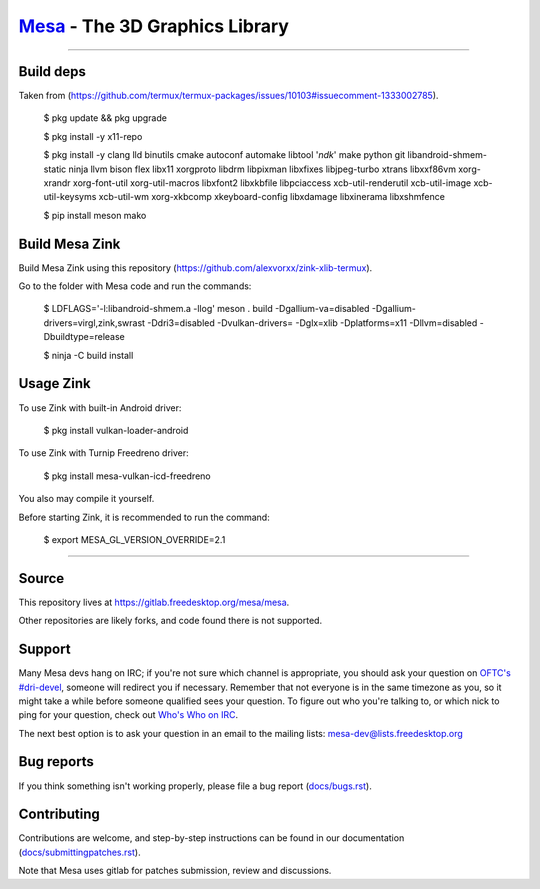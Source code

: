 `Mesa <https://mesa3d.org>`_ - The 3D Graphics Library
======================================================

======================================================

Build deps
---------------

Taken from (https://github.com/termux/termux-packages/issues/10103#issuecomment-1333002785).

  $ pkg update && pkg upgrade

  $ pkg install -y x11-repo

  $ pkg install -y clang lld binutils cmake autoconf automake libtool '*ndk*' make python git libandroid-shmem-static ninja llvm bison flex libx11 xorgproto libdrm libpixman libxfixes libjpeg-turbo xtrans libxxf86vm xorg-xrandr xorg-font-util xorg-util-macros libxfont2 libxkbfile libpciaccess xcb-util-renderutil xcb-util-image xcb-util-keysyms xcb-util-wm xorg-xkbcomp xkeyboard-config libxdamage libxinerama libxshmfence

  $ pip install meson mako

Build Mesa Zink
---------------

Build Mesa Zink using this repository (https://github.com/alexvorxx/zink-xlib-termux).

Go to the folder with Mesa code and run the commands:

  $ LDFLAGS='-l:libandroid-shmem.a -llog' meson . build -Dgallium-va=disabled -Dgallium-drivers=virgl,zink,swrast -Ddri3=disabled -Dvulkan-drivers= -Dglx=xlib -Dplatforms=x11 -Dllvm=disabled -Dbuildtype=release
  
  $ ninja -C build install

Usage Zink
---------------

To use Zink with built-in Android driver:

  $ pkg install vulkan-loader-android

To use Zink with Turnip Freedreno driver:

  $ pkg install mesa-vulkan-icd-freedreno

You also may compile it yourself.

Before starting Zink, it is recommended to run the command:

  $ export MESA_GL_VERSION_OVERRIDE=2.1

======================================================

Source
------

This repository lives at https://gitlab.freedesktop.org/mesa/mesa.

Other repositories are likely forks, and code found there is not supported.  

Support
-------

Many Mesa devs hang on IRC; if you're not sure which channel is
appropriate, you should ask your question on `OFTC's #dri-devel
<irc://irc.oftc.net/dri-devel>`_, someone will redirect you if
necessary.
Remember that not everyone is in the same timezone as you, so it might
take a while before someone qualified sees your question.
To figure out who you're talking to, or which nick to ping for your
question, check out `Who's Who on IRC
<https://dri.freedesktop.org/wiki/WhosWho/>`_.

The next best option is to ask your question in an email to the
mailing lists: `mesa-dev\@lists.freedesktop.org
<https://lists.freedesktop.org/mailman/listinfo/mesa-dev>`_


Bug reports
-----------

If you think something isn't working properly, please file a bug report
(`docs/bugs.rst <https://mesa3d.org/bugs.html>`_).


Contributing
------------

Contributions are welcome, and step-by-step instructions can be found in our
documentation (`docs/submittingpatches.rst
<https://mesa3d.org/submittingpatches.html>`_).

Note that Mesa uses gitlab for patches submission, review and discussions.
